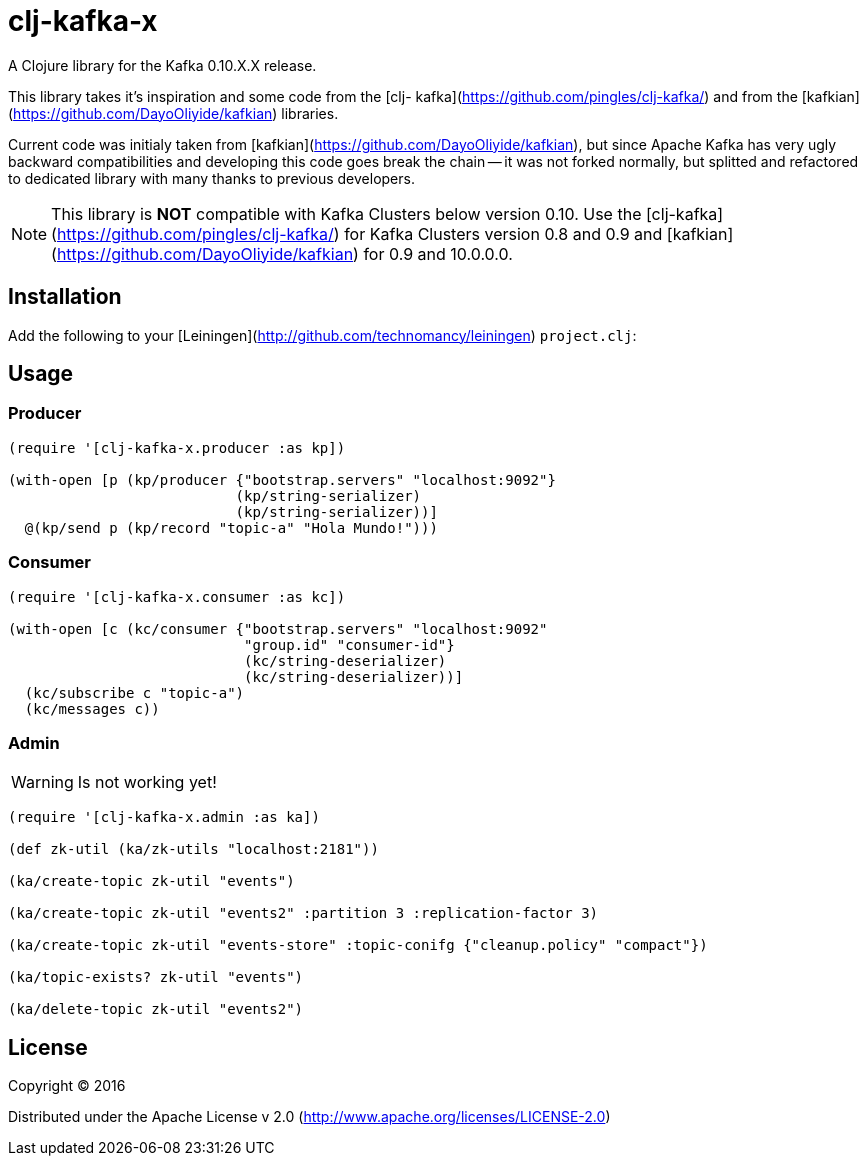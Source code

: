 = clj-kafka-x

A Clojure library for the Kafka 0.10.X.X release.

This library takes it's inspiration and some code from the [clj- kafka](https://github.com/pingles/clj-kafka/) and from the [kafkian](https://github.com/DayoOliyide/kafkian) libraries.

Current code was initialy taken from [kafkian](https://github.com/DayoOliyide/kafkian), but since Apache Kafka has very ugly backward compatibilities and developing this code goes break the chain -- it was not forked normally, but splitted and refactored to dedicated library with many thanks to previous developers.

NOTE: This library is *NOT* compatible with Kafka Clusters below version 0.10. Use the [clj-kafka](https://github.com/pingles/clj-kafka/) for Kafka Clusters version 0.8 and 0.9 and [kafkian](https://github.com/DayoOliyide/kafkian) for 0.9 and 10.0.0.0.

== Installation

Add the following to your [Leiningen](http://github.com/technomancy/leiningen) `project.clj`:

== Usage

=== Producer

[source,clojure]
----
(require '[clj-kafka-x.producer :as kp])

(with-open [p (kp/producer {"bootstrap.servers" "localhost:9092"}
                           (kp/string-serializer)
                           (kp/string-serializer))]
  @(kp/send p (kp/record "topic-a" "Hola Mundo!")))
----

=== Consumer

[source,clojure]
----
(require '[clj-kafka-x.consumer :as kc])

(with-open [c (kc/consumer {"bootstrap.servers" "localhost:9092"
                            "group.id" "consumer-id"}
                            (kc/string-deserializer)
                            (kc/string-deserializer))]
  (kc/subscribe c "topic-a")
  (kc/messages c))
----

=== Admin

WARNING: Is not working yet!

[source,clojure]
----
(require '[clj-kafka-x.admin :as ka])

(def zk-util (ka/zk-utils "localhost:2181"))

(ka/create-topic zk-util "events")

(ka/create-topic zk-util "events2" :partition 3 :replication-factor 3)

(ka/create-topic zk-util "events-store" :topic-conifg {"cleanup.policy" "compact"})

(ka/topic-exists? zk-util "events")

(ka/delete-topic zk-util "events2")
----

== License

Copyright © 2016

Distributed under the Apache License v 2.0 (http://www.apache.org/licenses/LICENSE-2.0)

